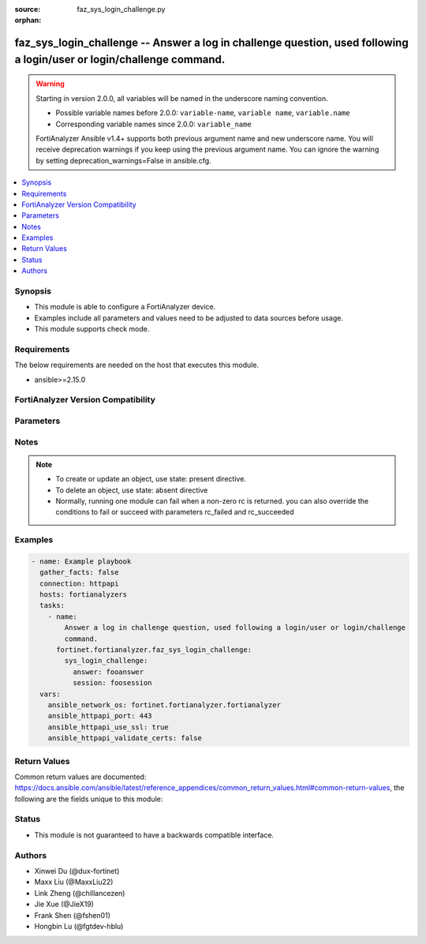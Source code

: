 :source: faz_sys_login_challenge.py

:orphan:

.. _faz_sys_login_challenge:

faz_sys_login_challenge -- Answer a log in challenge question, used following a login/user or login/challenge command.
++++++++++++++++++++++++++++++++++++++++++++++++++++++++++++++++++++++++++++++++++++++++++++++++++++++++++++++++++++++

.. versionadded:: 1.0.0

.. warning::
   Starting in version 2.0.0, all variables will be named in the underscore naming convention.

   - Possible variable names before 2.0.0: ``variable-name``, ``variable name``, ``variable.name``
   - Corresponding variable names since 2.0.0: ``variable_name``
  
   FortiAnalyzer Ansible v1.4+ supports both previous argument name and new underscore name.
   You will receive deprecation warnings if you keep using the previous argument name.
   You can ignore the warning by setting deprecation_warnings=False in ansible.cfg.

.. contents::
   :local:
   :depth: 1


Synopsis
--------

- This module is able to configure a FortiAnalyzer device.
- Examples include all parameters and values need to be adjusted to data sources before usage.
- This module supports check mode.

Requirements
------------
The below requirements are needed on the host that executes this module.

- ansible>=2.15.0


FortiAnalyzer Version Compatibility
------------------------------------
.. raw:: html

 <p>Supported Version Ranges: <code class="docutils literal notranslate">v6.2.1 -> latest</code></p>




Parameters
----------
.. raw:: html

 <ul>
 <li><span class="li-head">access_token</span> The token to access FortiAnalyzer without using ansible_username and ansible_password. <span class="li-normal">type: str</span></li>
 <li><span class="li-head">bypass_validation</span> Only set to True when module schema diffs with FortiAnalyzer API structure, module continues to execute without validating parameters <span class="li-normal">type: bool</span> <span class="li-normal"> default: False</span> </li>
 <li><span class="li-head">enable_log</span> Enable/Disable logging for task <span class="li-normal">type: bool</span> <span class="li-normal"> default: False</span> </li>
 <li><span class="li-head">forticloud_access_token</span> Access token of forticloud analyzer API users. <span class="li-normal">type: str</span> </li>
 <li><span class="li-head">log_path</span> The path to save log. Used if enable_log is true. Please use absolute path instead of relative path. If the log_path setting is incorrect, the log will be saved in /tmp/fortianalyzer.ansible.log<span class="li-normal">type: str</span> <span class="li-normal"> default: "/tmp/fortianalyzer.ansible.log"</span> </li>
 <li><span class="li-head">version_check</span> If set to True, it will check whether the parameters used are supported by the corresponding version of FortiAnazlyer locally based on FNDN data. A warning will be returned in version_check_warning if there is a mismatch. This warning is only a suggestion and may not be accurate. <span class="li-normal">type: bool</span> <span class="li-normal"> default: False</span> </li>
 <li><span class="li-head">rc_succeeded</span> The rc codes list with which the conditions to succeed will be overriden <span class="li-normal">type: list</span> </li>
 <li><span class="li-head">rc_failed</span> The rc codes list with which the conditions to fail will be overriden <span class="li-normal">type: list</span> </li>
 <li><span class="li-head">sys_login_challenge</span> Answer a log in challenge question, used following a login/user or login/challenge command. <span class="li-normal">type: dict</span></li>
 <ul class="ul-self">
 <li><span class="li-head">answer</span> Answer to the challenge question from previous request. <span class="li-normal">type: str</span>  <a id='label0' href="javascript:ContentClick('label1', 'label0');" onmouseover="ContentPreview('label1');" onmouseout="ContentUnpreview('label1');" title="click to collapse or expand..."> more... </a>
 <div id="label1" style="display:none">
 <p>Supported Version Ranges: <code class="docutils literal notranslate">v6.2.1 -> latest</code></p>
 </div>
 </li>
 <li><span class="li-head">session</span> Session ID returned from login/user or previous login/challenge command. <span class="li-normal">type: str</span>  <a id='label2' href="javascript:ContentClick('label3', 'label2');" onmouseover="ContentPreview('label3');" onmouseout="ContentUnpreview('label3');" title="click to collapse or expand..."> more... </a>
 <div id="label3" style="display:none">
 <p>Supported Version Ranges: <code class="docutils literal notranslate">v6.2.1 -> latest</code></p>
 </div>
 </li>
 </ul>
 </ul>


Notes
-----
.. note::

   - To create or update an object, use state: present directive.
   - To delete an object, use state: absent directive
   - Normally, running one module can fail when a non-zero rc is returned. you can also override the conditions to fail or succeed with parameters rc_failed and rc_succeeded

Examples
--------
.. code-block:: yaml+jinja

  - name: Example playbook
    gather_facts: false
    connection: httpapi
    hosts: fortianalyzers
    tasks:
      - name:
          Answer a log in challenge question, used following a login/user or login/challenge
          command.
        fortinet.fortianalyzer.faz_sys_login_challenge:
          sys_login_challenge:
            answer: fooanswer
            session: foosession
    vars:
      ansible_network_os: fortinet.fortianalyzer.fortianalyzer
      ansible_httpapi_port: 443
      ansible_httpapi_use_ssl: true
      ansible_httpapi_validate_certs: false
  


Return Values
-------------

Common return values are documented: https://docs.ansible.com/ansible/latest/reference_appendices/common_return_values.html#common-return-values, the following are the fields unique to this module:

.. raw:: html

  <ul>
    <li><span class="li-return">meta</span> The result of the request. <span class="li-normal">returned: always</span> <span class="li-normal">type: dict</span></li>
    <ul class="ul-self">
      <li><span class="li-return">request_url</span> The full url requested. <span class="li-normal">returned: always</span> <span class="li-normal">type: str</span> <span class="li-normal">sample: /sys/login/user</span></li>
      <li><span class="li-return">response_code</span> The status of api request. <span class="li-normal">returned: always</span> <span class="li-normal">type: int</span> <span class="li-normal">sample: 0</span></li>
      <li><span class="li-return">response_data</span> The data body of the api response. <span class="li-normal">returned: optional</span> <span class="li-normal">type: list or dict</span></li>
      <li><span class="li-return">response_message</span> The descriptive message of the api response. <span class="li-normal">returned: always</span> <span class="li-normal">type: str</span> <span class="li-normal">sample: OK</span></li>
      <li><span class="li-return">system_information</span> The information of the target system. <span class="li-normal">returned: always</span> <span class="li-normal">type: dict</span></li>
    </ul>
    <li><span class="li-return">rc</span> The status the request. <span class="li-normal">returned: always</span> <span class="li-normal">type: int</span> <span class="li-normal">sample: 0</span></li>
    <li><span class="li-return">version_check_warning</span> Warning if the parameters used in the playbook are not supported by the current fortianalyzer version. <span class="li-normal">returned: if params are not supported in the current version</span> <span class="li-normal">type: list</span></li>
  </ul>


Status
------

- This module is not guaranteed to have a backwards compatible interface.


Authors
-------

- Xinwei Du (@dux-fortinet)
- Maxx Liu (@MaxxLiu22)
- Link Zheng (@chillancezen)
- Jie Xue (@JieX19)
- Frank Shen (@fshen01)
- Hongbin Lu (@fgtdev-hblu)